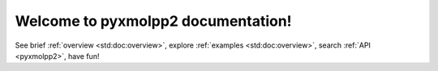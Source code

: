 Welcome to pyxmolpp2 documentation!
===================================

See brief :ref:`overview <std:doc:overview>`, explore :ref:`examples <std:doc:overview>`, search :ref:`API <pyxmolpp2>`, have fun!

